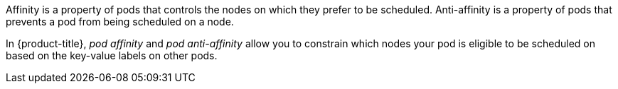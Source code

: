 // Snippets included in the following assemblies and modules:
//
// * /nodes/scheduling/nodes-scheduler-pod-affinity.adoc
// * /modules/logging-loki-reliability-hardening.adoc

:_mod-docs-content-type: SNIPPET

Affinity is a property of pods that controls the nodes on which they prefer to be scheduled. Anti-affinity is a property of pods
that prevents a pod from being scheduled on a node.

In {product-title}, _pod affinity_ and _pod anti-affinity_ allow you to constrain which nodes your pod is eligible to be scheduled on based on the key-value labels on other pods.